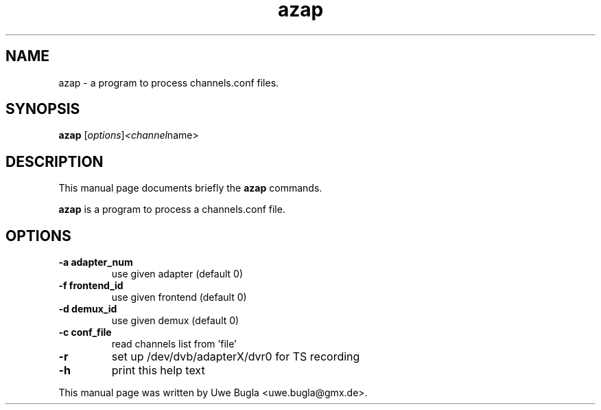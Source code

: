 .TH azap 1 "February 14, 2010"
.SH NAME
azap \- a program to process channels.conf files.
.SH SYNOPSIS
.B azap
.RI [ options ] <channel name>
.br
.SH DESCRIPTION
This manual page documents briefly the
.B azap
commands.
.PP
\fBazap\fP is a program to process a channels.conf file.
.SH OPTIONS
.TP
.B \-a adapter_num
use given adapter (default 0)
.TP
.B \-f frontend_id
use given frontend (default 0)
.TP
.B \-d demux_id
use given demux (default 0)
.TP
.B \-c conf_file
read channels list from 'file'
.TP
.B \-r
set up /dev/dvb/adapterX/dvr0 for TS recording
.TP
.B \-h
print this help text
.br
.PP
This manual page was written by Uwe Bugla <uwe.bugla@gmx.de>.
